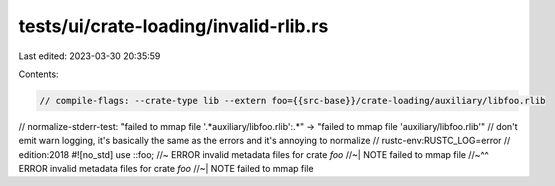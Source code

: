 tests/ui/crate-loading/invalid-rlib.rs
======================================

Last edited: 2023-03-30 20:35:59

Contents:

.. code-block:: rs

    // compile-flags: --crate-type lib --extern foo={{src-base}}/crate-loading/auxiliary/libfoo.rlib
// normalize-stderr-test: "failed to mmap file '.*auxiliary/libfoo.rlib':.*" -> "failed to mmap file 'auxiliary/libfoo.rlib'"
// don't emit warn logging, it's basically the same as the errors and it's annoying to normalize
// rustc-env:RUSTC_LOG=error
// edition:2018
#![no_std]
use ::foo; //~ ERROR invalid metadata files for crate `foo`
//~| NOTE failed to mmap file
//~^^ ERROR invalid metadata files for crate `foo`
//~| NOTE failed to mmap file


